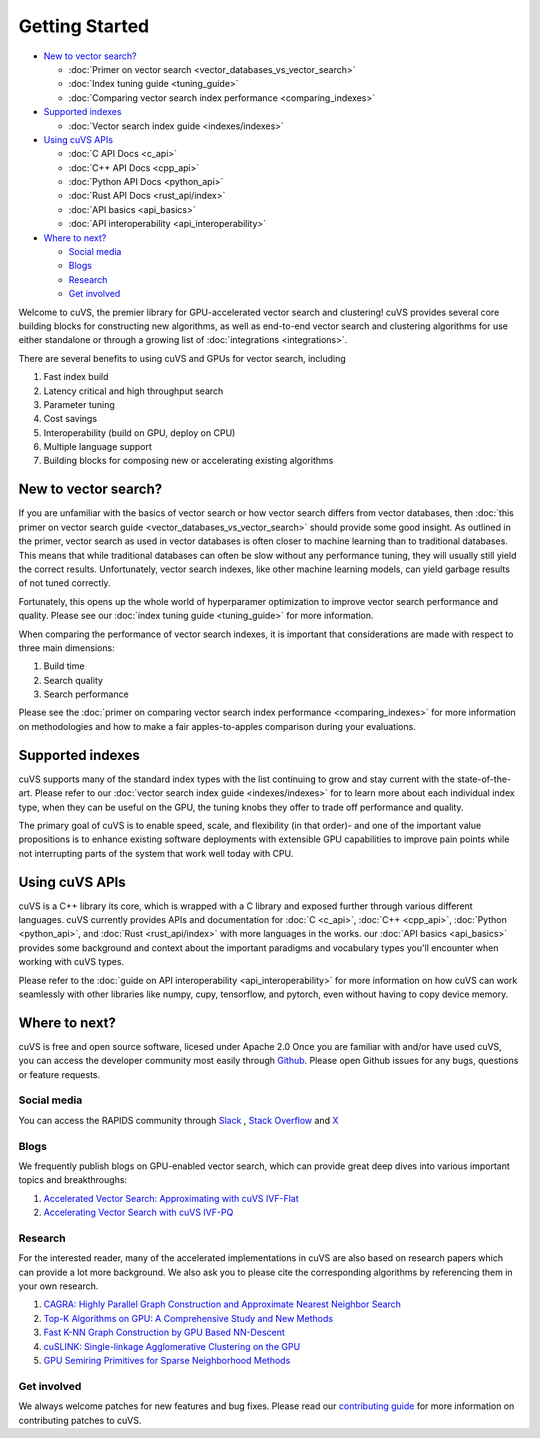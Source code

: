 ~~~~~~~~~~~~~~~
Getting Started
~~~~~~~~~~~~~~~

- `New to vector search?`_

  * :doc:`Primer on vector search <vector_databases_vs_vector_search>`

  * :doc:`Index tuning guide <tuning_guide>`

  * :doc:`Comparing vector search index performance <comparing_indexes>`

- `Supported indexes`_

  * :doc:`Vector search index guide <indexes/indexes>`

- `Using cuVS APIs`_

  * :doc:`C API Docs <c_api>`

  * :doc:`C++ API Docs <cpp_api>`

  * :doc:`Python API Docs <python_api>`

  * :doc:`Rust API Docs <rust_api/index>`

  * :doc:`API basics <api_basics>`

  * :doc:`API interoperability <api_interoperability>`

- `Where to next?`_

  * `Social media`_

  * `Blogs`_

  * `Research`_

  * `Get involved`_

Welcome to cuVS, the premier library for GPU-accelerated vector search and clustering! cuVS provides several core building blocks for constructing new algorithms, as well as end-to-end vector search and clustering algorithms for use either standalone or through a growing list of :doc:`integrations <integrations>`.

There are several benefits to using cuVS and GPUs for vector search, including

#. Fast index build
#. Latency critical and high throughput search
#. Parameter tuning
#. Cost savings
#. Interoperability (build on GPU, deploy on CPU)
#. Multiple language support
#. Building blocks for composing new or accelerating existing algorithms

New to vector search?
=====================

If you are unfamiliar with the basics of vector search or how vector search differs from vector databases, then :doc:`this primer on vector search guide <vector_databases_vs_vector_search>` should provide some good insight. As outlined in the primer, vector search as used in vector databases is often closer to machine learning than to traditional databases. This means that while traditional databases can often be slow without any performance tuning, they will usually still yield the correct results. Unfortunately, vector search indexes, like other machine learning models, can yield garbage results of not tuned correctly.

Fortunately, this opens up the whole world of hyperparamer optimization to improve vector search performance and quality. Please see our :doc:`index tuning guide <tuning_guide>` for more information.

When comparing the performance of vector search indexes, it is important that considerations are made with respect to three main dimensions:

#. Build time
#. Search quality
#. Search performance

Please see the :doc:`primer on comparing vector search index performance <comparing_indexes>` for more information on methodologies and how to make a fair apples-to-apples comparison during your evaluations.

Supported indexes
=================

cuVS supports many of the standard index types with the list continuing to grow and stay current with the state-of-the-art. Please refer to our :doc:`vector search index guide <indexes/indexes>` for to learn more about each individual index type, when they can be useful on the GPU, the tuning knobs they offer to trade off performance and quality.

The primary goal of cuVS is to enable speed, scale, and flexibility (in that order)- and one of the important value propositions is to enhance existing software deployments with extensible GPU capabilities to improve pain points while not interrupting parts of the system that work well today with CPU.


Using cuVS APIs
===============

cuVS is a C++ library its core, which is wrapped with a C library and exposed further through various different languages. cuVS currently provides APIs and documentation for :doc:`C <c_api>`, :doc:`C++ <cpp_api>`, :doc:`Python <python_api>`, and :doc:`Rust <rust_api/index>` with more languages in the works. our :doc:`API basics <api_basics>` provides some background and context about the important paradigms and vocabulary types you'll encounter when working with cuVS types.

Please refer to the :doc:`guide on API interoperability <api_interoperability>` for more information on how cuVS can work seamlessly with other libraries like numpy, cupy, tensorflow, and pytorch, even without having to copy device memory.


Where to next?
==============

cuVS is free and open source software, licesed under Apache 2.0 Once you are familiar with and/or have used cuVS, you can access the developer community most easily through `Github <https://github.com/rapidsai/cuvs>`_. Please open Github issues for any bugs, questions or feature requests.

Social media
------------

You can access the RAPIDS community through `Slack <https://rapids.ai/slack-invite>`_ , `Stack Overflow <https://stackoverflow.com/tags/rapids>`_ and `X <https://twitter.com/rapidsai>`_

Blogs
-----

We frequently publish blogs on GPU-enabled vector search, which can provide great deep dives into various important topics and breakthroughs:

#. `Accelerated Vector Search: Approximating with cuVS IVF-Flat <https://developer.nvidia.com/blog/accelerated-vector-search-approximating-with-rapids-raft-ivf-flat/>`_
#. `Accelerating Vector Search with cuVS IVF-PQ <https://developer.nvidia.com/blog/accelerating-vector-search-rapids-cuvs-ivf-pq-deep-dive-part-1/>`_

Research
--------

For the interested reader, many of the accelerated implementations in cuVS are also based on research papers which can provide a lot more background. We also ask you to please cite the corresponding algorithms by referencing them in your own research.

#. `CAGRA: Highly Parallel Graph Construction and Approximate Nearest Neighbor Search <https://arxiv.org/abs/2308.15136>`_
#. `Top-K Algorithms on GPU: A Comprehensive Study and New Methods <https://dl.acm.org/doi/10.1145/3581784.3607062>`_
#. `Fast K-NN Graph Construction by GPU Based NN-Descent <https://dl.acm.org/doi/abs/10.1145/3459637.3482344?casa_token=O_nan1B1F5cAAAAA:QHWDEhh0wmd6UUTLY9_Gv6c3XI-5DXM9mXVaUXOYeStlpxTPmV3nKvABRfoivZAaQ3n8FWyrkWw>`_
#. `cuSLINK: Single-linkage Agglomerative Clustering on the GPU <https://arxiv.org/abs/2306.16354>`_
#. `GPU Semiring Primitives for Sparse Neighborhood Methods <https://arxiv.org/abs/2104.06357>`_


Get involved
------------

We always welcome patches for new features and bug fixes. Please read our `contributing guide <contributing.md>`_ for more information on contributing patches to cuVS.
